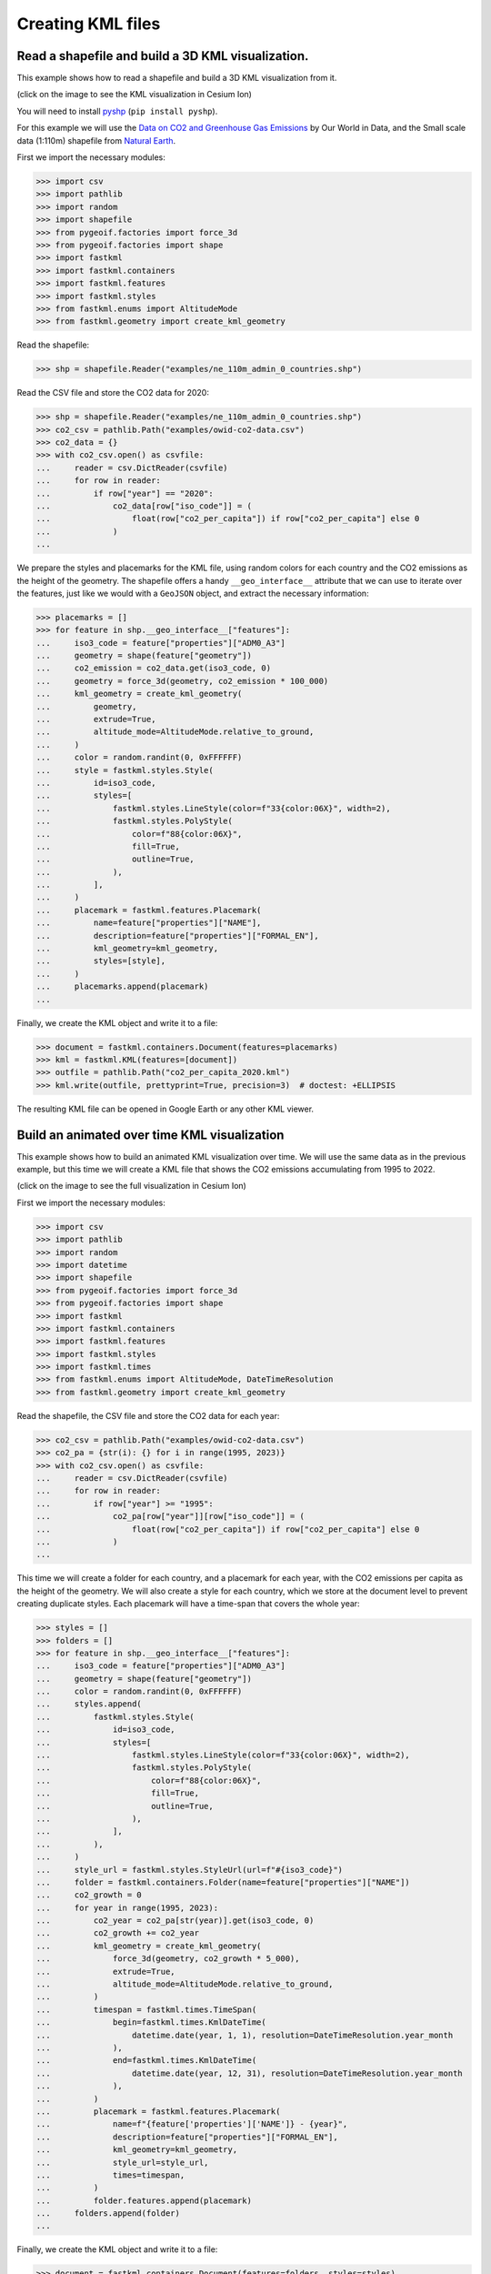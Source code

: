 Creating KML files
==================

Read a shapefile and build a 3D KML visualization.
--------------------------------------------------

This example shows how to read a shapefile and build a 3D KML visualization from it.

.. image:: co2-per-capita-2020.jpg
    :alt: CO2 emissions per capita in 2020
    :align: center
    :width: 800px
    :target: https://ion.cesium.com/stories/viewer/?id=a3cf93bb-bbb8-488b-8643-09c037ec12b8

(click on the image to see the KML visualization in Cesium Ion)

You will need to install `pyshp <https://pypi.org/project/pyshp/>`_ (``pip install pyshp``).

For this example we will use the
`Data on CO2 and Greenhouse Gas Emissions <https://github.com/owid/co2-data>`_ by
Our World in Data, and the Small scale data (1:110m) shapefile from
`Natural Earth <https://www.naturalearthdata.com/downloads/>`_.

First we import the necessary modules:

.. code-block:: pycon

    >>> import csv
    >>> import pathlib
    >>> import random
    >>> import shapefile
    >>> from pygeoif.factories import force_3d
    >>> from pygeoif.factories import shape
    >>> import fastkml
    >>> import fastkml.containers
    >>> import fastkml.features
    >>> import fastkml.styles
    >>> from fastkml.enums import AltitudeMode
    >>> from fastkml.geometry import create_kml_geometry


Read the shapefile:

.. code-block:: pycon

    >>> shp = shapefile.Reader("examples/ne_110m_admin_0_countries.shp")

Read the CSV file and store the CO2 data for 2020:

.. code-block:: pycon

    >>> shp = shapefile.Reader("examples/ne_110m_admin_0_countries.shp")
    >>> co2_csv = pathlib.Path("examples/owid-co2-data.csv")
    >>> co2_data = {}
    >>> with co2_csv.open() as csvfile:
    ...     reader = csv.DictReader(csvfile)
    ...     for row in reader:
    ...         if row["year"] == "2020":
    ...             co2_data[row["iso_code"]] = (
    ...                 float(row["co2_per_capita"]) if row["co2_per_capita"] else 0
    ...             )
    ...


We prepare the styles and placemarks for the KML file, using random colors for each
country and the CO2 emissions as the height of the geometry. The shapefile offers
a handy ``__geo_interface__`` attribute that we can use to iterate over the features,
just like we would with a ``GeoJSON`` object, and extract the necessary information:

.. code-block:: pycon

    >>> placemarks = []
    >>> for feature in shp.__geo_interface__["features"]:
    ...     iso3_code = feature["properties"]["ADM0_A3"]
    ...     geometry = shape(feature["geometry"])
    ...     co2_emission = co2_data.get(iso3_code, 0)
    ...     geometry = force_3d(geometry, co2_emission * 100_000)
    ...     kml_geometry = create_kml_geometry(
    ...         geometry,
    ...         extrude=True,
    ...         altitude_mode=AltitudeMode.relative_to_ground,
    ...     )
    ...     color = random.randint(0, 0xFFFFFF)
    ...     style = fastkml.styles.Style(
    ...         id=iso3_code,
    ...         styles=[
    ...             fastkml.styles.LineStyle(color=f"33{color:06X}", width=2),
    ...             fastkml.styles.PolyStyle(
    ...                 color=f"88{color:06X}",
    ...                 fill=True,
    ...                 outline=True,
    ...             ),
    ...         ],
    ...     )
    ...     placemark = fastkml.features.Placemark(
    ...         name=feature["properties"]["NAME"],
    ...         description=feature["properties"]["FORMAL_EN"],
    ...         kml_geometry=kml_geometry,
    ...         styles=[style],
    ...     )
    ...     placemarks.append(placemark)
    ...


Finally, we create the KML object and write it to a file:

.. code-block:: pycon

    >>> document = fastkml.containers.Document(features=placemarks)
    >>> kml = fastkml.KML(features=[document])
    >>> outfile = pathlib.Path("co2_per_capita_2020.kml")
    >>> kml.write(outfile, prettyprint=True, precision=3)  # doctest: +ELLIPSIS


The resulting KML file can be opened in Google Earth or any other KML viewer.


Build an animated over time KML visualization
----------------------------------------------

This example shows how to build an animated KML visualization over time.
We will use the same data as in the previous example, but this time we will
create a KML file that shows the CO2 emissions accumulating from 1995 to 2022.

.. image:: co2growth.gif
    :alt: CO2 emissions per capita growth
    :align: center
    :width: 800px
    :target: https://ion.cesium.com/stories/viewer/?id=602c8c64-72aa-4c57-8a01-752b6fbc62d0

(click on the image to see the full visualization in Cesium Ion)

First we import the necessary modules:

.. code-block:: pycon

    >>> import csv
    >>> import pathlib
    >>> import random
    >>> import datetime
    >>> import shapefile
    >>> from pygeoif.factories import force_3d
    >>> from pygeoif.factories import shape
    >>> import fastkml
    >>> import fastkml.containers
    >>> import fastkml.features
    >>> import fastkml.styles
    >>> import fastkml.times
    >>> from fastkml.enums import AltitudeMode, DateTimeResolution
    >>> from fastkml.geometry import create_kml_geometry

Read the shapefile, the CSV file and store the CO2 data for each year:

.. code-block:: pycon

    >>> co2_csv = pathlib.Path("examples/owid-co2-data.csv")
    >>> co2_pa = {str(i): {} for i in range(1995, 2023)}
    >>> with co2_csv.open() as csvfile:
    ...     reader = csv.DictReader(csvfile)
    ...     for row in reader:
    ...         if row["year"] >= "1995":
    ...             co2_pa[row["year"]][row["iso_code"]] = (
    ...                 float(row["co2_per_capita"]) if row["co2_per_capita"] else 0
    ...             )
    ...



This time we will create a folder for each country, and a placemark for each year,
with the CO2 emissions per capita as the height of the geometry.
We will also create a style for each country, which we store at the document level to
prevent creating duplicate styles.
Each placemark will have a time-span that covers the whole year:

.. code-block:: pycon

    >>> styles = []
    >>> folders = []
    >>> for feature in shp.__geo_interface__["features"]:
    ...     iso3_code = feature["properties"]["ADM0_A3"]
    ...     geometry = shape(feature["geometry"])
    ...     color = random.randint(0, 0xFFFFFF)
    ...     styles.append(
    ...         fastkml.styles.Style(
    ...             id=iso3_code,
    ...             styles=[
    ...                 fastkml.styles.LineStyle(color=f"33{color:06X}", width=2),
    ...                 fastkml.styles.PolyStyle(
    ...                     color=f"88{color:06X}",
    ...                     fill=True,
    ...                     outline=True,
    ...                 ),
    ...             ],
    ...         ),
    ...     )
    ...     style_url = fastkml.styles.StyleUrl(url=f"#{iso3_code}")
    ...     folder = fastkml.containers.Folder(name=feature["properties"]["NAME"])
    ...     co2_growth = 0
    ...     for year in range(1995, 2023):
    ...         co2_year = co2_pa[str(year)].get(iso3_code, 0)
    ...         co2_growth += co2_year
    ...         kml_geometry = create_kml_geometry(
    ...             force_3d(geometry, co2_growth * 5_000),
    ...             extrude=True,
    ...             altitude_mode=AltitudeMode.relative_to_ground,
    ...         )
    ...         timespan = fastkml.times.TimeSpan(
    ...             begin=fastkml.times.KmlDateTime(
    ...                 datetime.date(year, 1, 1), resolution=DateTimeResolution.year_month
    ...             ),
    ...             end=fastkml.times.KmlDateTime(
    ...                 datetime.date(year, 12, 31), resolution=DateTimeResolution.year_month
    ...             ),
    ...         )
    ...         placemark = fastkml.features.Placemark(
    ...             name=f"{feature['properties']['NAME']} - {year}",
    ...             description=feature["properties"]["FORMAL_EN"],
    ...             kml_geometry=kml_geometry,
    ...             style_url=style_url,
    ...             times=timespan,
    ...         )
    ...         folder.features.append(placemark)
    ...     folders.append(folder)
    ...

Finally, we create the KML object and write it to a file:

.. code-block:: pycon

    >>> document = fastkml.containers.Document(features=folders, styles=styles)
    >>> kml = fastkml.KML(features=[document])
    >>> outfile = pathlib.Path("co2_growth_1995_2022.kml")
    >>> kml.write(outfile, prettyprint=True, precision=3)


You can open the resulting KML file in Google Earth Desktop and use the time slider to
see the CO2 emissions per capita grow over time, Google Earth Web does not support
time animations, but
`Cesium Ion <https://ion.cesium.com/stories/viewer/?id=602c8c64-72aa-4c57-8a01-752b6fbc62d0>`_
can display the time animation.
